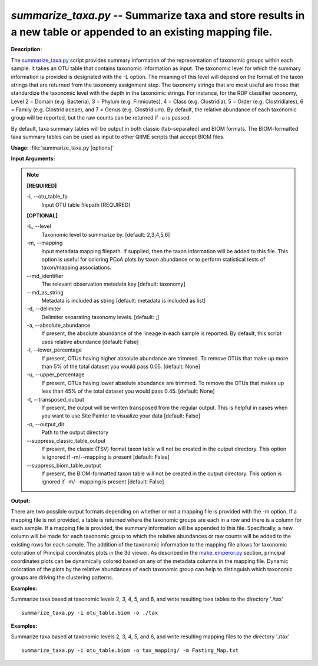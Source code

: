 .. _summarize_taxa:

.. index:: summarize_taxa.py

*summarize_taxa.py* -- Summarize taxa and store results in a new table or appended to an existing mapping file.
^^^^^^^^^^^^^^^^^^^^^^^^^^^^^^^^^^^^^^^^^^^^^^^^^^^^^^^^^^^^^^^^^^^^^^^^^^^^^^^^^^^^^^^^^^^^^^^^^^^^^^^^^^^^^^^^^^^^^^^^^^^^^^^^^^^^^^^^^^^^^^^^^^^^^^^^^^^^^^^^^^^^^^^^^^^^^^^^^^^^^^^^^^^^^^^^^^^^^^^^^^^^^^^^^^^^^^^^^^^^^^^^^^^^^^^^^^^^^^^^^^^^^^^^^^^^^^^^^^^^^^^^^^^^^^^^^^^^^^^^^^^^^

**Description:**

The `summarize_taxa.py <./summarize_taxa.html>`_ script provides summary information of the representation of taxonomic groups within each sample. It takes an OTU table that contains taxonomic information as input. The taxonomic level for which the summary information is provided is designated with the -L option. The meaning of this level will depend on the format of the taxon strings that are returned from the taxonomy assignment step. The taxonomy strings that are most useful are those that standardize the taxonomic level with the depth in the taxonomic strings. For instance, for the RDP classifier taxonomy, Level 2 = Domain (e.g. Bacteria), 3 = Phylum (e.g. Firmicutes), 4 = Class (e.g. Clostridia), 5 = Order (e.g. Clostridiales), 6 = Family (e.g. Clostridiaceae), and 7 = Genus (e.g. Clostridium). By default, the relative abundance of each taxonomic group will be reported, but the raw counts can be returned if -a is passed.

By default, taxa summary tables will be output in both classic (tab-separated) and BIOM formats. The BIOM-formatted taxa summary tables can be used as input to other QIIME scripts that accept BIOM files.


**Usage:** :file:`summarize_taxa.py [options]`

**Input Arguments:**

.. note::

	
	**[REQUIRED]**
		
	-i, `-`-otu_table_fp
		Input OTU table filepath [REQUIRED]
	
	**[OPTIONAL]**
		
	-L, `-`-level
		Taxonomic level to summarize by. [default: 2,3,4,5,6]
	-m, `-`-mapping
		Input metadata mapping filepath. If supplied, then the taxon information will be added to this file. This option is useful for coloring PCoA plots by taxon abundance or to perform statistical tests of taxon/mapping associations.
	`-`-md_identifier
		The relevant observation metadata key [default: taxonomy]
	`-`-md_as_string
		Metadata is included as string [default: metadata is included as list]
	-d, `-`-delimiter
		Delimiter separating taxonomy levels. [default: ;]
	-a, `-`-absolute_abundance
		If present, the absolute abundance of the lineage in each sample is reported. By default, this script uses relative abundance [default: False]
	-l, `-`-lower_percentage
		If present, OTUs having higher absolute abundance are trimmed. To remove OTUs that make up more than 5% of the total dataset you would pass 0.05. [default: None]
	-u, `-`-upper_percentage
		If present, OTUs having lower absolute abundance are trimmed. To remove the OTUs that makes up less than 45% of the total dataset you would pass 0.45. [default: None]
	-t, `-`-transposed_output
		If present, the output will be written transposed from the regular output. This is helpful in cases when you want to use Site Painter to visualize your data [default: False]
	-o, `-`-output_dir
		Path to the output directory
	`-`-suppress_classic_table_output
		If present, the classic (TSV) format taxon table will not be created in the output directory. This option is ignored if -m/--mapping is present [default: False]
	`-`-suppress_biom_table_output
		If present, the BIOM-formatted taxon table will not be created in the output directory. This option is ignored if -m/--mapping is present [default: False]


**Output:**

There are two possible output formats depending on whether or not a mapping file is provided with the -m option. If a mapping file is not provided, a table is returned where the taxonomic groups are each in a row and there is a column for each sample. If a mapping file is provided, the summary information will be appended to this file. Specifically, a new column will be made for each taxonomic group to which the relative abundances or raw counts will be added to the existing rows for each sample. The addition of the taxonomic information to the mapping file allows for taxonomic coloration of Principal coordinates plots in the 3d viewer. As described in the `make_emperor.py <./make_emperor.html>`_ section, principal coordinates plots can be dynamically colored based on any of the metadata columns in the mapping file. Dynamic coloration of the plots by the relative abundances of each taxonomic group can help to distinguish which taxonomic groups are driving the clustering patterns.


**Examples:**

Summarize taxa based at taxonomic levels 2, 3, 4, 5, and 6, and write resulting taxa tables to the directory './tax'

::

	summarize_taxa.py -i otu_table.biom -o ./tax

**Examples:**

Summarize taxa based at taxonomic levels 2, 3, 4, 5, and 6, and write resulting mapping files to the directory './tax'

::

	summarize_taxa.py -i otu_table.biom -o tax_mapping/ -m Fasting_Map.txt


